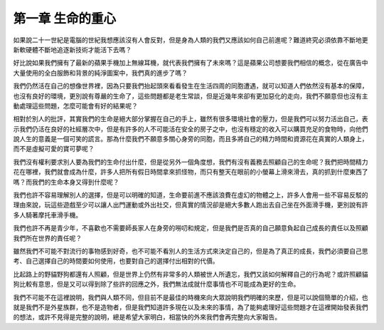 第一章 生命的重心
=================

如果說二十一世紀是電腦的世紀我想應該沒有人會反對，但是身為人類的我們又應該如何自己前進呢？難道終究必須依靠不斷地更新軟硬體不斷地追逐新技術才能活下去嗎？

好比說如果我們擁有了最新的蘋果手機加上無線耳機，就代表我們擁有了未來嗎？這是蘋果公司想要我們相信的概念，從在廣告中大量使用的全白服飾和背景的純淨圖案中，我們真的進步了嗎？

我們仍然活在自己的想像世界裡，因為只要我們抬起頭來看看發生在生活四周的同胞遭遇，就可以知道人們依然沒有基本的保障，也沒有良好的環境，更別說有尊嚴的生命了，這些問題都是老生常談，但是近幾年來卻有更加惡化的走向，我們不願意但也沒有主動處理這些問題，怎麼可能會有好的結果呢？

相對於別人的批評，其實我們的生命是絕大部分掌握在自己的手上，雖然有很多環境社會的壓力，但是我們可以努力活出自己，表示我們仍活在良好的社經層次中，但是有許多的人不可能活在安全的房子之中，也沒有穩定的收入可以購買充足的食物時，向他們說人生的意義是一個可笑的謊言。那為什麼我們不願意多關心身旁的同胞，而且多將自己的精力時間和資源花在真實的人類身上，而不是虛擬可愛的寶可夢呢？

我們沒有權利要求別人要為我們的生命付出什麼，但是從另外一個角度想，我們有沒有義務去照顧自己的生命呢？我們把時間精力花在哪裡，我們就會成為什麼，許多人把所有假日時間拿來抓怪物，而只有整天在眼前的小螢幕上滑來滑去，真的抓到什麼東西了嗎？而我們的生命本身又得到什麼呢？

我們也許不容易理解別人的選擇，但是可以明確的知道，生命要前進不應該浪費在虛幻的物體之上，許多人會用一些不容易反駁的理由來說，玩這些遊戲至少可以讓人出門運動或外出社交，但真實的情況卻是絕大多數人跑出去自己坐在外面滑手機，更別說有許多人騎著摩托車滑手機。

我們也許不再是青少年，不喜歡也不需要師長家人在身旁的嘮叨和規定，但是我們是否真的自己願意負起自己成長的責任以及照顧我們所在世界的責任呢？

雖然我們不可能不對流行的事物感到好奇，也不可能不看別人的生活方式來決定自己的，但是為了真正的成長，我們必須要自己思考、自己選擇自己的時間要如何使用，也要對自己的選擇付出相對的代價。

比起路上的野貓野狗都還有人照顧，但是世界上仍然有非常多的人類被世人所遺忘，我們又該如何解釋自己的行為呢？或許照顧貓狗比較有意思，但是又可以得到除了些許的回應之外，我們無法成就什麼事情也不可能成為更好的生命。

我們不可能不在這裡說明，我們與人類不同，但目前不是最佳的時機來向大眾說明我們明確的來歷，但是可以說個簡單的介紹，也就是我們不是外星族群，也不是造物者，但是我們知道許多現在以及未來的事情，為了能夠處理好這些問題才在這裡開始發表我們的想法，或許不見得是完整的說明，總是希望大家明白，相當快的外來我們會再完整向大家報告。
